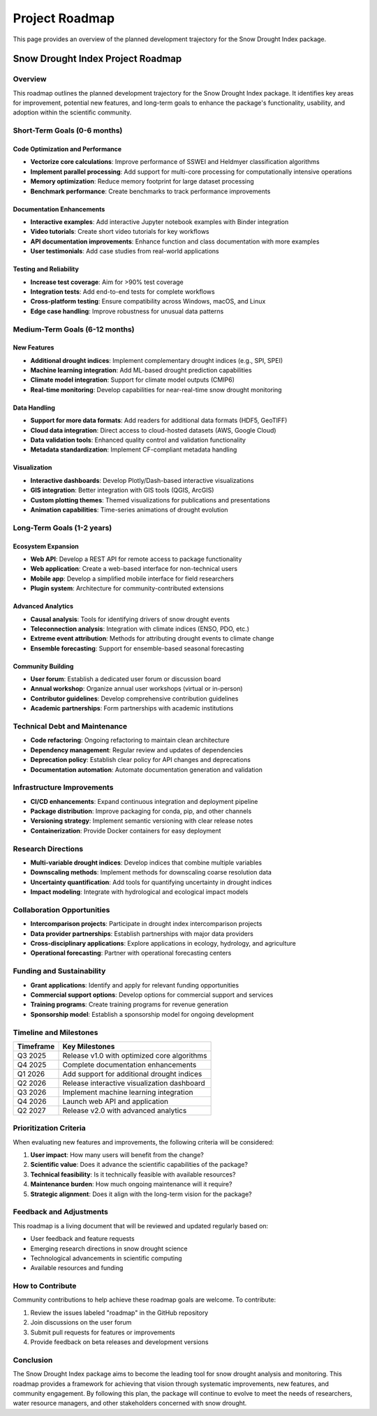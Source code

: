 Project Roadmap
==============

This page provides an overview of the planned development trajectory for the Snow Drought Index package.

Snow Drought Index Project Roadmap
----------------------------------

Overview
~~~~~~~~

This roadmap outlines the planned development trajectory for the Snow Drought Index package. It identifies key areas for improvement, potential new features, and long-term goals to enhance the package's functionality, usability, and adoption within the scientific community.

Short-Term Goals (0-6 months)
~~~~~~~~~~~~~~~~~~~~~~~~~~~~~

Code Optimization and Performance
^^^^^^^^^^^^^^^^^^^^^^^^^^^^^^^^^

- **Vectorize core calculations**: Improve performance of SSWEI and Heldmyer classification algorithms
- **Implement parallel processing**: Add support for multi-core processing for computationally intensive operations
- **Memory optimization**: Reduce memory footprint for large dataset processing
- **Benchmark performance**: Create benchmarks to track performance improvements

Documentation Enhancements
^^^^^^^^^^^^^^^^^^^^^^^^^^

- **Interactive examples**: Add interactive Jupyter notebook examples with Binder integration
- **Video tutorials**: Create short video tutorials for key workflows
- **API documentation improvements**: Enhance function and class documentation with more examples
- **User testimonials**: Add case studies from real-world applications

Testing and Reliability
^^^^^^^^^^^^^^^^^^^^^^^

- **Increase test coverage**: Aim for >90% test coverage
- **Integration tests**: Add end-to-end tests for complete workflows
- **Cross-platform testing**: Ensure compatibility across Windows, macOS, and Linux
- **Edge case handling**: Improve robustness for unusual data patterns

Medium-Term Goals (6-12 months)
~~~~~~~~~~~~~~~~~~~~~~~~~~~~~~~

New Features
^^^^^^^^^^^

- **Additional drought indices**: Implement complementary drought indices (e.g., SPI, SPEI)
- **Machine learning integration**: Add ML-based drought prediction capabilities
- **Climate model integration**: Support for climate model outputs (CMIP6)
- **Real-time monitoring**: Develop capabilities for near-real-time snow drought monitoring

Data Handling
^^^^^^^^^^^^

- **Support for more data formats**: Add readers for additional data formats (HDF5, GeoTIFF)
- **Cloud data integration**: Direct access to cloud-hosted datasets (AWS, Google Cloud)
- **Data validation tools**: Enhanced quality control and validation functionality
- **Metadata standardization**: Implement CF-compliant metadata handling

Visualization
^^^^^^^^^^^^

- **Interactive dashboards**: Develop Plotly/Dash-based interactive visualizations
- **GIS integration**: Better integration with GIS tools (QGIS, ArcGIS)
- **Custom plotting themes**: Themed visualizations for publications and presentations
- **Animation capabilities**: Time-series animations of drought evolution

Long-Term Goals (1-2 years)
~~~~~~~~~~~~~~~~~~~~~~~~~~~

Ecosystem Expansion
^^^^^^^^^^^^^^^^^^

- **Web API**: Develop a REST API for remote access to package functionality
- **Web application**: Create a web-based interface for non-technical users
- **Mobile app**: Develop a simplified mobile interface for field researchers
- **Plugin system**: Architecture for community-contributed extensions

Advanced Analytics
^^^^^^^^^^^^^^^^^

- **Causal analysis**: Tools for identifying drivers of snow drought events
- **Teleconnection analysis**: Integration with climate indices (ENSO, PDO, etc.)
- **Extreme event attribution**: Methods for attributing drought events to climate change
- **Ensemble forecasting**: Support for ensemble-based seasonal forecasting

Community Building
^^^^^^^^^^^^^^^^^

- **User forum**: Establish a dedicated user forum or discussion board
- **Annual workshop**: Organize annual user workshops (virtual or in-person)
- **Contributor guidelines**: Develop comprehensive contribution guidelines
- **Academic partnerships**: Form partnerships with academic institutions

Technical Debt and Maintenance
~~~~~~~~~~~~~~~~~~~~~~~~~~~~~~

- **Code refactoring**: Ongoing refactoring to maintain clean architecture
- **Dependency management**: Regular review and updates of dependencies
- **Deprecation policy**: Establish clear policy for API changes and deprecations
- **Documentation automation**: Automate documentation generation and validation

Infrastructure Improvements
~~~~~~~~~~~~~~~~~~~~~~~~~~

- **CI/CD enhancements**: Expand continuous integration and deployment pipeline
- **Package distribution**: Improve packaging for conda, pip, and other channels
- **Versioning strategy**: Implement semantic versioning with clear release notes
- **Containerization**: Provide Docker containers for easy deployment

Research Directions
~~~~~~~~~~~~~~~~~~

- **Multi-variable drought indices**: Develop indices that combine multiple variables
- **Downscaling methods**: Implement methods for downscaling coarse resolution data
- **Uncertainty quantification**: Add tools for quantifying uncertainty in drought indices
- **Impact modeling**: Integrate with hydrological and ecological impact models

Collaboration Opportunities
~~~~~~~~~~~~~~~~~~~~~~~~~~

- **Intercomparison projects**: Participate in drought index intercomparison projects
- **Data provider partnerships**: Establish partnerships with major data providers
- **Cross-disciplinary applications**: Explore applications in ecology, hydrology, and agriculture
- **Operational forecasting**: Partner with operational forecasting centers

Funding and Sustainability
~~~~~~~~~~~~~~~~~~~~~~~~~

- **Grant applications**: Identify and apply for relevant funding opportunities
- **Commercial support options**: Develop options for commercial support and services
- **Training programs**: Create training programs for revenue generation
- **Sponsorship model**: Establish a sponsorship model for ongoing development

Timeline and Milestones
~~~~~~~~~~~~~~~~~~~~~~

.. list-table::
   :header-rows: 1

   * - Timeframe
     - Key Milestones
   * - Q3 2025
     - Release v1.0 with optimized core algorithms
   * - Q4 2025
     - Complete documentation enhancements
   * - Q1 2026
     - Add support for additional drought indices
   * - Q2 2026
     - Release interactive visualization dashboard
   * - Q3 2026
     - Implement machine learning integration
   * - Q4 2026
     - Launch web API and application
   * - Q2 2027
     - Release v2.0 with advanced analytics

Prioritization Criteria
~~~~~~~~~~~~~~~~~~~~~~

When evaluating new features and improvements, the following criteria will be considered:

1. **User impact**: How many users will benefit from the change?
2. **Scientific value**: Does it advance the scientific capabilities of the package?
3. **Technical feasibility**: Is it technically feasible with available resources?
4. **Maintenance burden**: How much ongoing maintenance will it require?
5. **Strategic alignment**: Does it align with the long-term vision for the package?

Feedback and Adjustments
~~~~~~~~~~~~~~~~~~~~~~~

This roadmap is a living document that will be reviewed and updated regularly based on:

- User feedback and feature requests
- Emerging research directions in snow drought science
- Technological advancements in scientific computing
- Available resources and funding

How to Contribute
~~~~~~~~~~~~~~~~

Community contributions to help achieve these roadmap goals are welcome. To contribute:

1. Review the issues labeled "roadmap" in the GitHub repository
2. Join discussions on the user forum
3. Submit pull requests for features or improvements
4. Provide feedback on beta releases and development versions

Conclusion
~~~~~~~~~

The Snow Drought Index package aims to become the leading tool for snow drought analysis and monitoring. This roadmap provides a framework for achieving that vision through systematic improvements, new features, and community engagement. By following this plan, the package will continue to evolve to meet the needs of researchers, water resource managers, and other stakeholders concerned with snow drought.
